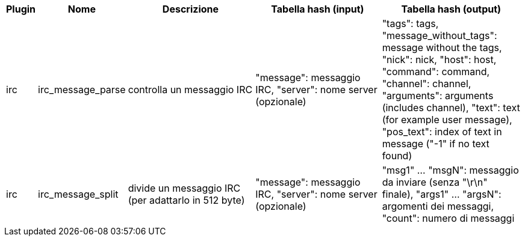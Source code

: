 //
// This file is auto-generated by script docgen.py.
// DO NOT EDIT BY HAND!
//
[width="100%",cols="^1,^2,6,6,6",options="header"]
|===
| Plugin | Nome | Descrizione | Tabella hash (input) | Tabella hash (output)

| irc | irc_message_parse | controlla un messaggio IRC | "message": messaggio IRC, "server": nome server (opzionale) | "tags": tags, "message_without_tags": message without the tags, "nick": nick, "host": host, "command": command, "channel": channel, "arguments": arguments (includes channel), "text": text (for example user message), "pos_text": index of text in message ("-1" if no text found)

| irc | irc_message_split | divide un messaggio IRC (per adattarlo in 512 byte) | "message": messaggio IRC, "server": nome server (opzionale) | "msg1" ... "msgN": messaggio da inviare (senza "\r\n" finale), "args1" ... "argsN": argomenti dei messaggi, "count": numero di messaggi

|===
